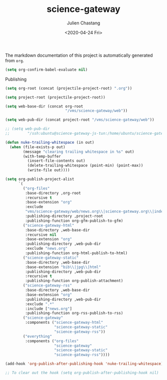 #+OPTIONS: ':nil *:t -:t ::t <:t H:3 \n:nil ^:t arch:headline author:t
#+OPTIONS: broken-links:nil c:nil creator:nil d:(not "LOGBOOK") date:t e:t
#+OPTIONS: email:nil f:t inline:t num:t p:nil pri:nil prop:nil stat:t tags:t
#+OPTIONS: tasks:t tex:t timestamp:t title:t toc:t todo:t |:t
#+TITLE: science-gateway
#+DATE: <2020-04-24 Fri>
#+AUTHOR: Julien Chastang
#+EMAIL: chastang@ucar.edu
#+LANGUAGE: en
#+SELECT_TAGS: export
#+EXCLUDE_TAGS: noexport
#+CREATOR: Emacs 26.3 (Org mode 9.2.1)

The markdown documentation of this project is automatically generated from ~org~.

#+BEGIN_SRC emacs-lisp :results silent
  (setq org-confirm-babel-evaluate nil)
#+END_SRC

Publishing

#+BEGIN_SRC emacs-lisp :results silent
  (setq org-root (concat (projectile-project-root) ".org"))

  (setq project-root (projectile-project-root))

  (setq web-base-dir (concat org-root
                             "/vms/science-gateway/web"))

  (setq web-pub-dir (concat project-root "/vms/science-gateway/web"))

  ;; (setq web-pub-dir
  ;;        "/ssh:ubuntu@science-gateway-js-tun:/home/ubuntu/science-gateway/vms/science-gateway/web")

  (defun nuke-trailing-whitespace (in out)
    (when (file-exists-p out)
          (message "clearing trailing whitespace in %s" out)
          (with-temp-buffer
            (insert-file-contents out)
            (delete-trailing-whitespace (point-min) (point-max))
            (write-file out))))

  (setq org-publish-project-alist
        `(
          ("org-files"
           :base-directory ,org-root
           :recursive t
           :base-extension "org"
           :exclude
           "vms/science-gateway/web/news.org\\|science-gateway.org\\|index.org\\|presentations/.*\\|cv/.*"
           :publishing-directory ,project-root
           :publishing-function org-gfm-publish-to-gfm)
          ("science-gateway-html"
           :base-directory ,web-base-dir
           :recursive nil
           :base-extension "org"
           :publishing-directory ,web-pub-dir
           :exclude "news.org"
           :publishing-function org-html-publish-to-html)
          ("science-gateway-static"
           :base-directory ,web-base-dir
           :base-extension "bib\\|jpg\\|html"
           :publishing-directory ,web-pub-dir
           :recursive t
           :publishing-function org-publish-attachment)
          ("science-gateway-rss"
           :base-directory ,web-base-dir
           :base-extension "org"
           :publishing-directory ,web-pub-dir
           :exclude ".*"
           :include ["news.org"]
           :publishing-function org-rss-publish-to-rss)
          ("science-gateway"
           :components ("science-gateway-html"
                        "science-gateway-static"
                        "science-gateway-rss"))
          ("everything"
           :components ("org-files"
                        "science-gateway"
                        "science-gateway-static"
                        "science-gateway-rss"))))

  (add-hook 'org-publish-after-publishing-hook 'nuke-trailing-whitespace)

  ;; To clear out the hook (setq org-publish-after-publishing-hook nil)
#+END_SRC
